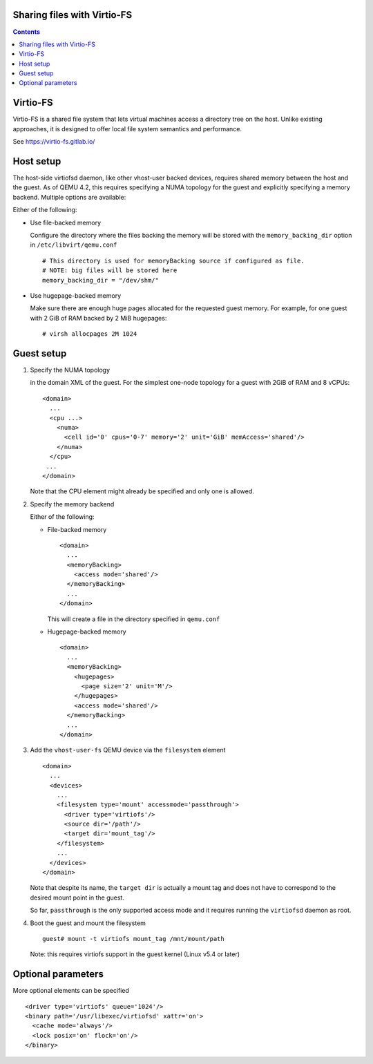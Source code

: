 ============================
Sharing files with Virtio-FS
============================

.. contents::

=========
Virtio-FS
=========

Virtio-FS is a shared file system that lets virtual machines access
a directory tree on the host. Unlike existing approaches, it
is designed to offer local file system semantics and performance.

See https://virtio-fs.gitlab.io/

==========
Host setup
==========

The host-side virtiofsd daemon, like other vhost-user backed devices,
requires shared memory between the host and the guest. As of QEMU 4.2, this
requires specifying a NUMA topology for the guest and explicitly specifying
a memory backend. Multiple options are available:

Either of the following:

* Use file-backed memory

  Configure the directory where the files backing the memory will be stored
  with the ``memory_backing_dir`` option in ``/etc/libvirt/qemu.conf``

  ::

    # This directory is used for memoryBacking source if configured as file.
    # NOTE: big files will be stored here
    memory_backing_dir = "/dev/shm/"

* Use hugepage-backed memory

  Make sure there are enough huge pages allocated for the requested guest memory.
  For example, for one guest with 2 GiB of RAM backed by 2 MiB hugepages:

  ::

      # virsh allocpages 2M 1024

===========
Guest setup
===========

#. Specify the NUMA topology

   in the domain XML of the guest.
   For the simplest one-node topology for a guest with 2GiB of RAM and 8 vCPUs:

   ::

      <domain>
        ...
        <cpu ...>
          <numa>
            <cell id='0' cpus='0-7' memory='2' unit='GiB' memAccess='shared'/>
          </numa>
        </cpu>
       ...
      </domain>

   Note that the CPU element might already be specified and only one is allowed.

#. Specify the memory backend

   Either of the following:

   * File-backed memory

     ::

        <domain>
          ...
          <memoryBacking>
            <access mode='shared'/>
          </memoryBacking>
          ...
        </domain>

     This will create a file in the directory specified in ``qemu.conf``

   * Hugepage-backed memory

     ::

        <domain>
          ...
          <memoryBacking>
            <hugepages>
              <page size='2' unit='M'/>
            </hugepages>
            <access mode='shared'/>
          </memoryBacking>
          ...
        </domain>

#. Add the ``vhost-user-fs`` QEMU device via the ``filesystem`` element

   ::

      <domain>
        ...
        <devices>
          ...
          <filesystem type='mount' accessmode='passthrough'>
            <driver type='virtiofs'/>
            <source dir='/path'/>
            <target dir='mount_tag'/>
          </filesystem>
          ...
        </devices>
      </domain>

   Note that despite its name, the ``target dir`` is actually a mount tag and does
   not have to correspond to the desired mount point in the guest.

   So far, ``passthrough`` is the only supported access mode and it requires
   running the ``virtiofsd`` daemon as root.

#. Boot the guest and mount the filesystem

   ::

      guest# mount -t virtiofs mount_tag /mnt/mount/path

   Note: this requires virtiofs support in the guest kernel (Linux v5.4 or later)

===================
Optional parameters
===================

More optional elements can be specified

::

  <driver type='virtiofs' queue='1024'/>
  <binary path='/usr/libexec/virtiofsd' xattr='on'>
    <cache mode='always'/>
    <lock posix='on' flock='on'/>
  </binary>
